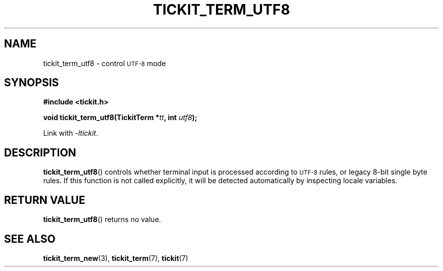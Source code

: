 .TH TICKIT_TERM_UTF8 3
.SH NAME
tickit_term_utf8 \- control
.SM UTF-8
mode
.SH SYNOPSIS
.nf
.B #include <tickit.h>
.sp
.BI "void tickit_term_utf8(TickitTerm *" tt ", int " utf8 );
.fi
.sp
Link with \fI\-ltickit\fP.
.SH DESCRIPTION
\fBtickit_term_utf8\fP() controls whether terminal input is processed according to
.SM UTF-8
rules, or legacy 8-bit single byte rules. If this function is not called explicitly, it will be detected automatically by inspecting locale variables.
.SH "RETURN VALUE"
\fBtickit_term_utf8\fP() returns no value.
.SH "SEE ALSO"
.BR tickit_term_new (3),
.BR tickit_term (7),
.BR tickit (7)
